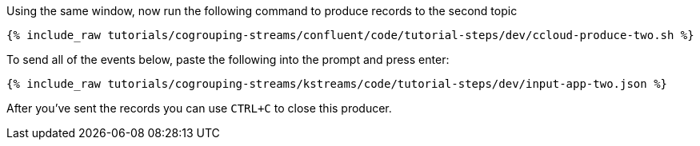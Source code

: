 Using the same window, now run the following command to produce records to the second topic

+++++
<pre class="snippet"><code class="shell">{% include_raw tutorials/cogrouping-streams/confluent/code/tutorial-steps/dev/ccloud-produce-two.sh %}</code></pre>
+++++

To send all of the events below, paste the following into the prompt and press enter:

+++++
<pre class="snippet"><code class="json">{% include_raw tutorials/cogrouping-streams/kstreams/code/tutorial-steps/dev/input-app-two.json %}</code></pre>
+++++

After you've sent the records you can use `CTRL+C` to close this producer.

